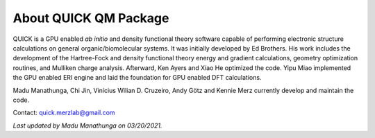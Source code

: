 About QUICK QM Package
======================

QUICK is a GPU enabled *ab initio* and density functional theory software capable of performing electronic
structure calculations on general organic/biomolecular systems. It was initially developed by Ed Brothers. His work includes the development of the Hartree-Fock and density functional theory energy and gradient calculations, geometry optimization routines, and Mulliken charge analysis. Afterward, Ken Ayers and Xiao He optimized the code.
Yipu Miao implemented the GPU enabled ERI engine and laid the foundation for GPU enabled DFT calculations.

Madu Manathunga, Chi Jin, Vinícius Wilian D. Cruzeiro, Andy Götz and Kennie Merz currently develop and maintain the code.

Contact: `quick.merzlab@gmail.com <quick.merzlab@gmail.com>`_

*Last updated by Madu Manathunga on 03/20/2021.*
